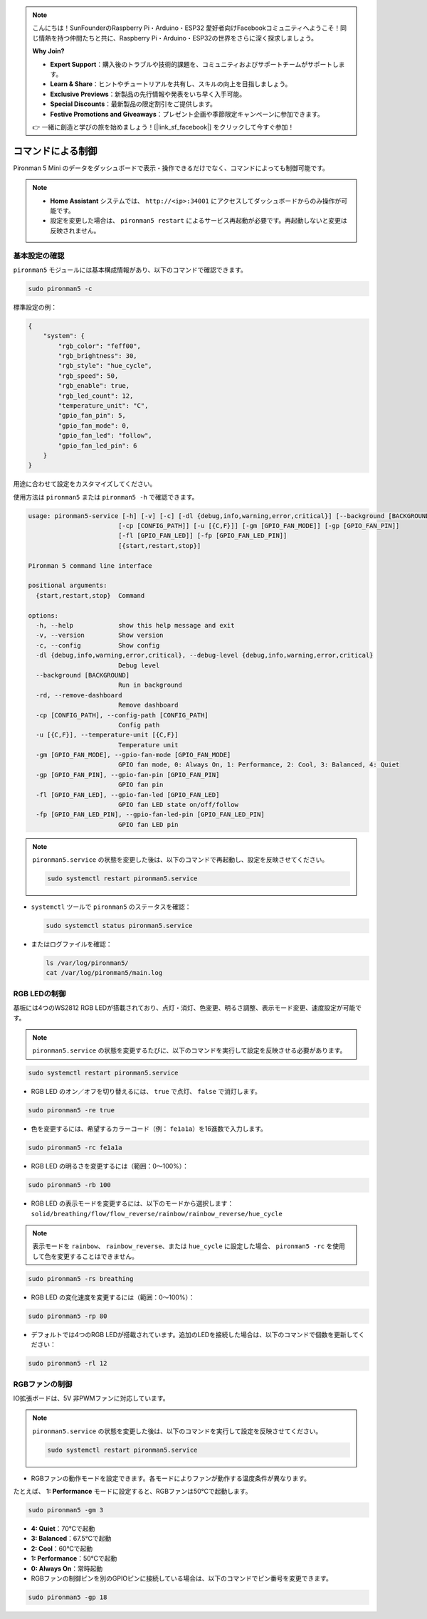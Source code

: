 .. note::

    こんにちは！SunFounderのRaspberry Pi・Arduino・ESP32 愛好者向けFacebookコミュニティへようこそ！同じ情熱を持つ仲間たちと共に、Raspberry Pi・Arduino・ESP32の世界をさらに深く探求しましょう。

    **Why Join?**

    - **Expert Support**：購入後のトラブルや技術的課題を、コミュニティおよびサポートチームがサポートします。
    - **Learn & Share**：ヒントやチュートリアルを共有し、スキルの向上を目指しましょう。
    - **Exclusive Previews**：新製品の先行情報や発表をいち早く入手可能。
    - **Special Discounts**：最新製品の限定割引をご提供します。
    - **Festive Promotions and Giveaways**：プレゼント企画や季節限定キャンペーンに参加できます。

    👉 一緒に創造と学びの旅を始めましょう！[|link_sf_facebook|] をクリックして今すぐ参加！

.. _view_control_commands_mini:

コマンドによる制御
========================================
Pironman 5 Mini のデータをダッシュボードで表示・操作できるだけでなく、コマンドによっても制御可能です。

.. note::

  * **Home Assistant** システムでは、 ``http://<ip>:34001`` にアクセスしてダッシュボードからのみ操作が可能です。
  * 設定を変更した場合は、 ``pironman5 restart`` によるサービス再起動が必要です。再起動しないと変更は反映されません。

基本設定の確認
-----------------------------------

``pironman5`` モジュールには基本構成情報があり、以下のコマンドで確認できます。

.. code-block:: shell

  sudo pironman5 -c

標準設定の例：

.. code-block::

  {
      "system": {
          "rgb_color": "feff00",
          "rgb_brightness": 30,
          "rgb_style": "hue_cycle",
          "rgb_speed": 50,
          "rgb_enable": true,
          "rgb_led_count": 12,
          "temperature_unit": "C",
          "gpio_fan_pin": 5,
          "gpio_fan_mode": 0,
          "gpio_fan_led": "follow",
          "gpio_fan_led_pin": 6
      }
  }

用途に合わせて設定をカスタマイズしてください。

使用方法は ``pironman5`` または ``pironman5 -h`` で確認できます。

.. code-block::


  usage: pironman5-service [-h] [-v] [-c] [-dl {debug,info,warning,error,critical}] [--background [BACKGROUND]] [-rd]
                          [-cp [CONFIG_PATH]] [-u [{C,F}]] [-gm [GPIO_FAN_MODE]] [-gp [GPIO_FAN_PIN]]    
                          [-fl [GPIO_FAN_LED]] [-fp [GPIO_FAN_LED_PIN]] 
                          [{start,restart,stop}]

  Pironman 5 command line interface

  positional arguments:
    {start,restart,stop}  Command

  options:
    -h, --help            show this help message and exit
    -v, --version         Show version
    -c, --config          Show config
    -dl {debug,info,warning,error,critical}, --debug-level {debug,info,warning,error,critical}
                          Debug level
    --background [BACKGROUND]
                          Run in background
    -rd, --remove-dashboard
                          Remove dashboard
    -cp [CONFIG_PATH], --config-path [CONFIG_PATH]
                          Config path
    -u [{C,F}], --temperature-unit [{C,F}]
                          Temperature unit
    -gm [GPIO_FAN_MODE], --gpio-fan-mode [GPIO_FAN_MODE]
                          GPIO fan mode, 0: Always On, 1: Performance, 2: Cool, 3: Balanced, 4: Quiet
    -gp [GPIO_FAN_PIN], --gpio-fan-pin [GPIO_FAN_PIN]
                          GPIO fan pin
    -fl [GPIO_FAN_LED], --gpio-fan-led [GPIO_FAN_LED]
                          GPIO fan LED state on/off/follow
    -fp [GPIO_FAN_LED_PIN], --gpio-fan-led-pin [GPIO_FAN_LED_PIN]
                          GPIO fan LED pin





.. note::

  ``pironman5.service`` の状態を変更した後は、以下のコマンドで再起動し、設定を反映させてください。

  .. code-block:: shell

    sudo systemctl restart pironman5.service


* ``systemctl`` ツールで ``pironman5`` のステータスを確認：

  .. code-block:: shell

    sudo systemctl status pironman5.service

* またはログファイルを確認：

  .. code-block:: shell

    ls /var/log/pironman5/
    cat /var/log/pironman5/main.log

RGB LEDの制御
----------------------
基板には4つのWS2812 RGB LEDが搭載されており、点灯・消灯、色変更、明るさ調整、表示モード変更、速度設定が可能です。

.. note::

  ``pironman5.service`` の状態を変更するたびに、以下のコマンドを実行して設定を反映させる必要があります。

.. code-block:: shell

  sudo systemctl restart pironman5.service

* RGB LED のオン／オフを切り替えるには、 ``true`` で点灯、 ``false`` で消灯します。

.. code-block:: shell

  sudo pironman5 -re true

* 色を変更するには、希望するカラーコード（例： ``fe1a1a``）を16進数で入力します。

.. code-block:: shell

  sudo pironman5 -rc fe1a1a

* RGB LED の明るさを変更するには（範囲：0〜100%）：

.. code-block:: shell

  sudo pironman5 -rb 100

* RGB LED の表示モードを変更するには、以下のモードから選択します： ``solid/breathing/flow/flow_reverse/rainbow/rainbow_reverse/hue_cycle``

.. note::

  表示モードを ``rainbow``、 ``rainbow_reverse``、または ``hue_cycle`` に設定した場合、 ``pironman5 -rc`` を使用して色を変更することはできません。

.. code-block:: shell

  sudo pironman5 -rs breathing

* RGB LED の変化速度を変更するには（範囲：0〜100%）：

.. code-block:: shell

  sudo pironman5 -rp 80

* デフォルトでは4つのRGB LEDが搭載されています。追加のLEDを接続した場合は、以下のコマンドで個数を更新してください：

.. code-block:: shell

  sudo pironman5 -rl 12

.. _cc_control_fan_mini:

RGBファンの制御
---------------------
IO拡張ボードは、5V 非PWMファンに対応しています。

.. note::

  ``pironman5.service`` の状態を変更した後は、以下のコマンドを実行して設定を反映させてください。

  .. code-block:: shell

    sudo systemctl restart pironman5.service

* RGBファンの動作モードを設定できます。各モードによりファンが動作する温度条件が異なります。

たとえば、 **1: Performance** モードに設定すると、RGBファンは50°Cで起動します。


.. code-block:: shell

  sudo pironman5 -gm 3

* **4: Quiet**：70°Cで起動  
* **3: Balanced**：67.5°Cで起動  
* **2: Cool**：60°Cで起動  
* **1: Performance**：50°Cで起動  
* **0: Always On**：常時起動

* RGBファンの制御ピンを別のGPIOピンに接続している場合は、以下のコマンドでピン番号を変更できます。

.. code-block:: shell

  sudo pironman5 -gp 18
